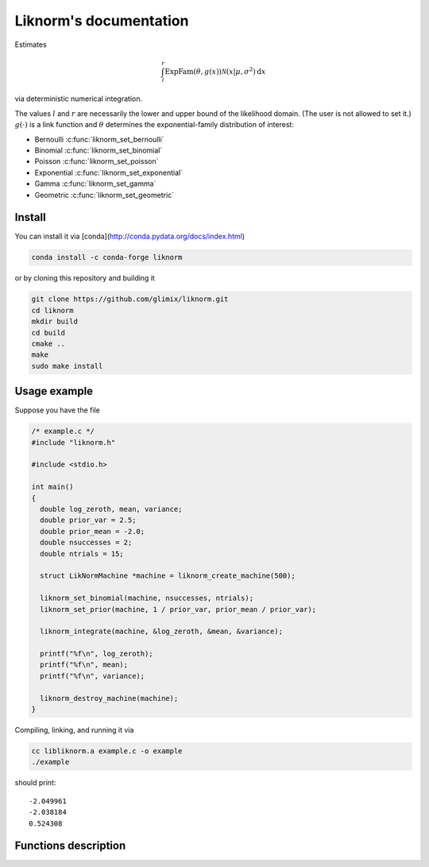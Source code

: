 =======================
Liknorm's documentation
=======================

Estimates

.. math::

  \int_{l}^r \text{ExpFam}(\theta, g(x)) \mathcal{N} (x | \mu, \sigma^2) \mathrm d x

via deterministic numerical integration.

The values :math:`l` and :math:`r` are necessarily the lower and upper bound
of the likelihood domain. (The user is not allowed to set it.)
:math:`g(\cdot)` is a link function and :math:`\theta` determines the
exponential-family distribution of interest:

- Bernoulli :c:func:`liknorm_set_bernoulli`
- Binomial :c:func:`liknorm_set_binomial`
- Poisson :c:func:`liknorm_set_poisson`
- Exponential :c:func:`liknorm_set_exponential`
- Gamma :c:func:`liknorm_set_gamma`
- Geometric :c:func:`liknorm_set_geometric`

-------
Install
-------

You can install it via
[conda](http://conda.pydata.org/docs/index.html)

.. code-block:: bash

  conda install -c conda-forge liknorm

or by cloning this repository and building it

.. code-block:: bash

  git clone https://github.com/glimix/liknorm.git
  cd liknorm
  mkdir build
  cd build
  cmake ..
  make
  sudo make install

-------------
Usage example
-------------

Suppose you have the file

.. code-block:: c

  /* example.c */
  #include "liknorm.h"

  #include <stdio.h>

  int main()
  {
    double log_zeroth, mean, variance;
    double prior_var = 2.5;
    double prior_mean = -2.0;
    double nsuccesses = 2;
    double ntrials = 15;

    struct LikNormMachine *machine = liknorm_create_machine(500);

    liknorm_set_binomial(machine, nsuccesses, ntrials);
    liknorm_set_prior(machine, 1 / prior_var, prior_mean / prior_var);

    liknorm_integrate(machine, &log_zeroth, &mean, &variance);

    printf("%f\n", log_zeroth);
    printf("%f\n", mean);
    printf("%f\n", variance);

    liknorm_destroy_machine(machine);
  }

Compiling, linking, and running it via

.. code-block:: bash

  cc libliknorm.a example.c -o example
  ./example

should print::

  -2.049961
  -2.038184
  0.524308

---------------------
Functions description
---------------------

.. c:function:: struct LikNormMachine* liknorm_create_machine(int size)

  Create a Machine instance capable of doing numerical integration.

  :param int size: Number of integration points. ``500`` points should be
                   enough. ``300`` is usually fine too.
  :return: Machine instance to perform integration.
  :rtype: struct LikNormMachine*

.. c:function:: void liknorm_integrate(struct LikNormMachine *machine, double *log_zeroth, double *mean, double *variance)

  Perform numerical integration.

  :param struct LikNormMachine* machine: Machine to perform integration.
  :param double* log_zeroth: Zeroth moment.
  :param double* log_mean: First moment of the normalized distribution.
  :param double* log_variance: Variance of the normalized distribution.

.. c:function:: void liknorm_destroy_machine(struct LikNormMachine *machine)

  Destroy a Machine instance.

  :param struct LikNormMachine* machine: Machine to be destroyed. Always call it before
                                 exiting your program, otherwise it will
                                 leak memory.

.. c:function:: void liknorm_set_bernoulli(struct LikNormMachine *machine, double k)

  Set a Bernoulli likelihood.

  :param struct LikNormMachine* machine: Machine to perform integration.
  :param double k: ``0`` or ``1`` indicating a Bernoulli outcome.

.. c:function:: void liknorm_set_binomial(struct LikNormMachine *machine, double k, double n)

  Set a Binomial likelihood.

  :param struct LikNormMachine* machine: Machine to perform integration.
  :param double k: Number of successes.
  :param double n: Number of trials.

.. c:function:: void liknorm_set_poisson(struct LikNormMachine *machine, double k)

  Set a Poisson likelihood.

  :param struct LikNormMachine* machine: Machine to perform integration.
  :param double k: Number of successes.

.. c:function:: void liknorm_set_exponential(struct LikNormMachine *machine, double x)

  Set a Exponential likelihood.

  :param struct LikNormMachine* machine: Machine to perform integration.
  :param double x: Time span.

.. c:function:: void liknorm_set_gamma(struct LikNormMachine *machine, double x, double a)

  Set a Gamma likelihood.

  :param struct LikNormMachine* machine: Machine to perform integration.
  :param double x: Positive outcome.
  :param double a: Shape parameter.

.. c:function:: void liknorm_set_geometric(struct LikNormMachine *machine, double x)

  Set a Geometric likelihood.

  :param struct LikNormMachine* machine: Machine to perform integration.
  :param double x: Number of trials to success.

.. c:function:: void liknorm_set_prior(struct LikNormMachine *machine, double tau, double eta)

  Set the natural parameters of Normal prior.

  :param struct LikNormMachine* machine: Machine to perform integration.
  :param double tau: It equals to :math:`\sigma^{-2}`.
  :param double eta: It equals to :math:`\mu \sigma^{-2}`.

